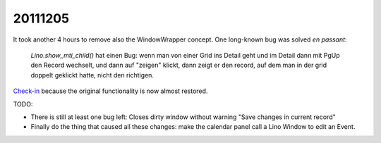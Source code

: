 20111205
========

It took another 4 hours to remove also the WindowWrapper concept.
One long-known bug was solved *en passant*:

  `Lino.show_mti_child()` hat einen Bug: wenn man von einer Grid ins Detail 
  geht und im Detail dann mit PgUp den Record wechselt, und dann auf "zeigen" 
  klickt, dann zeigt er den record, auf dem man in der grid doppelt geklickt 
  hatte, nicht den richtigen.

`Check-in <http://code.google.com/p/lino/source/detail?r=357f793635a8200027468ef54b09ebdb558e1802>`_ 
because the original functionality is now almost restored. 

TODO: 

- There is still at least one bug left: 
  Closes dirty window without warning "Save changes in current record"
- Finally do the thing that caused all these changes: make the calendar panel 
  call a Lino Window to edit an Event.


